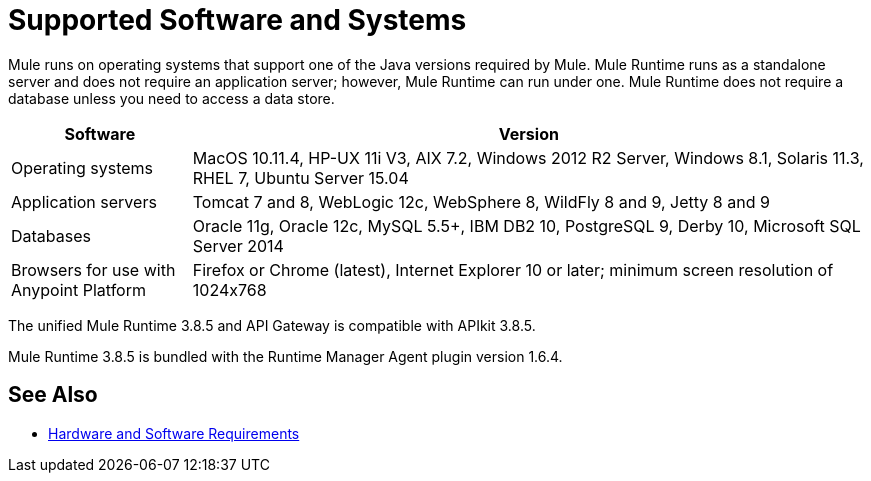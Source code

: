 = Supported Software and Systems
:keywords: mule, requirements

Mule runs on operating systems that support one of the Java versions required by Mule. Mule Runtime runs as a standalone server and does not require an application server; however, Mule Runtime can run under one. Mule Runtime does not require a database unless you need to access a data store.

// updated per DOCS 1749, updated to match 3.8.4 release notes (4.18.2017 kris) 6/29/2017: no change to table for 3.8.5 

[%header,cols="20a,75a"]
|===
|Software |Version
|Operating systems |MacOS 10.11.4, HP-UX 11i V3, AIX 7.2, Windows 2012 R2 Server, Windows 8.1, Solaris 11.3, RHEL 7, Ubuntu Server 15.04
|Application servers |Tomcat 7 and 8, WebLogic 12c, WebSphere 8, WildFly 8 and 9, Jetty 8 and 9
|Databases |Oracle 11g, Oracle 12c, MySQL 5.5+, IBM DB2 10, PostgreSQL 9, Derby 10, Microsoft SQL Server 2014
|Browsers for use with Anypoint Platform | Firefox or Chrome (latest), Internet Explorer 10 or later; minimum screen resolution of 1024x768
|===

The unified Mule Runtime 3.8.5 and API Gateway is compatible with APIkit 3.8.5. 

Mule Runtime 3.8.5 is bundled with the Runtime Manager Agent plugin version 1.6.4.

// removed safari per Eva M. (kris 4.13.2017)


== See Also

* link:/mule-user-guide/v/3.8/hardware-and-software-requirements[Hardware and Software Requirements]
